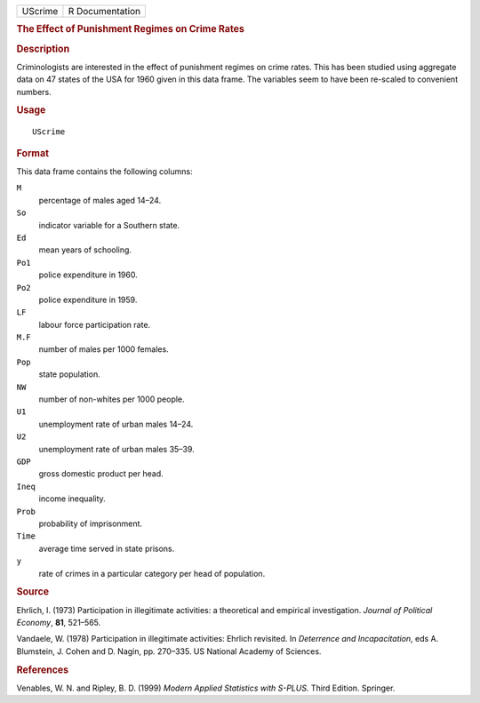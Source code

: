 .. container::

   ======= ===============
   UScrime R Documentation
   ======= ===============

   .. rubric:: The Effect of Punishment Regimes on Crime Rates
      :name: the-effect-of-punishment-regimes-on-crime-rates

   .. rubric:: Description
      :name: description

   Criminologists are interested in the effect of punishment regimes on
   crime rates. This has been studied using aggregate data on 47 states
   of the USA for 1960 given in this data frame. The variables seem to
   have been re-scaled to convenient numbers.

   .. rubric:: Usage
      :name: usage

   ::

      UScrime

   .. rubric:: Format
      :name: format

   This data frame contains the following columns:

   ``M``
      percentage of males aged 14–24.

   ``So``
      indicator variable for a Southern state.

   ``Ed``
      mean years of schooling.

   ``Po1``
      police expenditure in 1960.

   ``Po2``
      police expenditure in 1959.

   ``LF``
      labour force participation rate.

   ``M.F``
      number of males per 1000 females.

   ``Pop``
      state population.

   ``NW``
      number of non-whites per 1000 people.

   ``U1``
      unemployment rate of urban males 14–24.

   ``U2``
      unemployment rate of urban males 35–39.

   ``GDP``
      gross domestic product per head.

   ``Ineq``
      income inequality.

   ``Prob``
      probability of imprisonment.

   ``Time``
      average time served in state prisons.

   ``y``
      rate of crimes in a particular category per head of population.

   .. rubric:: Source
      :name: source

   Ehrlich, I. (1973) Participation in illegitimate activities: a
   theoretical and empirical investigation. *Journal of Political
   Economy*, **81**, 521–565.

   Vandaele, W. (1978) Participation in illegitimate activities: Ehrlich
   revisited. In *Deterrence and Incapacitation*, eds A. Blumstein, J.
   Cohen and D. Nagin, pp. 270–335. US National Academy of Sciences.

   .. rubric:: References
      :name: references

   Venables, W. N. and Ripley, B. D. (1999) *Modern Applied Statistics
   with S-PLUS.* Third Edition. Springer.
